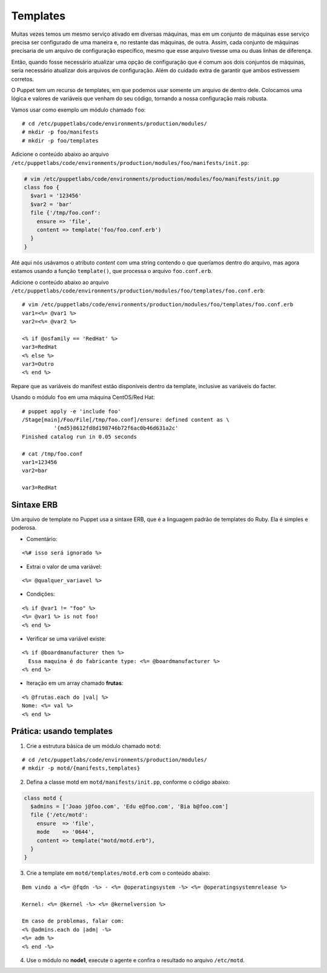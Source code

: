 Templates
=========

Muitas vezes temos um mesmo serviço ativado em diversas máquinas, mas em um conjunto de máquinas esse serviço precisa ser configurado de uma maneira e, no restante das máquinas, de outra. Assim, cada conjunto de máquinas precisaria de um arquivo de configuração específico, mesmo que esse arquivo tivesse uma ou duas linhas de diferença.

Então, quando fosse necessário atualizar uma opção de configuração que é comum aos dois conjuntos de máquinas, seria necessário atualizar dois arquivos de configuração. Além do cuidado extra de garantir que ambos estivessem corretos.

O Puppet tem um recurso de templates, em que podemos usar somente um arquivo de dentro dele. Colocamos uma lógica e valores de variáveis que venham do seu código, tornando a nossa configuração mais robusta.

Vamos usar como exemplo um módulo chamado ``foo``:

::

  # cd /etc/puppetlabs/code/environments/production/modules/
  # mkdir -p foo/manifests
  # mkdir -p foo/templates

Adicione o conteúdo abaixo ao arquivo ``/etc/puppetlabs/code/environments/production/modules/foo/manifests/init.pp``:

.. code-block:: ruby

  # vim /etc/puppetlabs/code/environments/production/modules/foo/manifests/init.pp
  class foo {
    $var1 = '123456'
    $var2 = 'bar'
    file {'/tmp/foo.conf':
      ensure => 'file',
      content => template('foo/foo.conf.erb')
    }
  }


Até aqui nós usávamos o atributo *content* com uma string contendo o que queríamos dentro do arquivo, mas agora estamos usando a função ``template()``, que processa o arquivo ``foo.conf.erb``.

Adicione o conteúdo abaixo ao arquivo ``/etc/puppetlabs/code/environments/production/modules/foo/templates/foo.conf.erb``:

::

  # vim /etc/puppetlabs/code/environments/production/modules/foo/templates/foo.conf.erb
  var1=<%= @var1 %>
  var2=<%= @var2 %>
  
  <% if @osfamily == 'RedHat' %>
  var3=RedHat
  <% else %>
  var3=Outro
  <% end %>

Repare que as variáveis do manifest estão disponíveis dentro da template, inclusive as variáveis do facter.

.. nota::

  |nota| **Localização de uma template no sistema de arquivos**
  
  Note que o caminho que deve ser passado para a função ``template()`` deve conter o nome do módulo, seguido do nome do arquivo de template que usaremos.
  Portanto, ``template('foo/foo.conf.erb')`` significa abrir o arquivo ``/etc/puppetlabs/code/environments/production/modules/foo/templates/foo.conf.erb``.


Usando o módulo ``foo`` em uma máquina CentOS/Red Hat:

::

  # puppet apply -e 'include foo'
  /Stage[main]/Foo/File[/tmp/foo.conf]/ensure: defined content as \
            '{md5}8612fd8d198746b72f6ac0b46d631a2c'
  Finished catalog run in 0.05 seconds
  
  # cat /tmp/foo.conf 
  var1=123456
  var2=bar
  
  var3=RedHat


.. dica::

  |dica| **Concatenando templates**
  
  A função ``template()`` pode concatenar várias templates de uma vez só, possibilitando configurações sofisticadas.
  
  ``template("foo/foo.conf-1.erb", "foo/foo.conf-2.erb")``


Sintaxe ERB
-----------

Um arquivo de template no Puppet usa a sintaxe ERB, que é a linguagem padrão de templates do Ruby. Ela é simples e poderosa.

* Comentário:

::

  <%# isso será ignorado %>

* Extrai o valor de uma variável:

::

  <%= @qualquer_variavel %>

.. raw:: pdf

 PageBreak

* Condições:

::

  <% if @var1 != "foo" %>
  <%= @var1 %> is not foo!
  <% end %>

* Verificar se uma variável existe:

::

  <% if @boardmanufacturer then %>
    Essa maquina é do fabricante type: <%= @boardmanufacturer %>
  <% end %>

* Iteração em um array chamado **frutas**:

::

  <% @frutas.each do |val| %>
  Nome: <%= val %> 
  <% end %>

.. dica::

  |dica| **Evitando linhas em branco**
  
  Repare que no exemplo do arquivo ``/tmp/foo.conf`` as linhas em que estavam as tags com o ``if`` e ``end`` acabaram saindo em branco no arquivo final.
  
  Caso isso seja um problema, existem dois jeitos de resolvermos.
  
  1. Colocar todo o código em apenas uma linha, assim o arquivo final não conterá linhas em branco:
  
  ``<% if @osfamily == 'RedHat' %>var3=RedHat<% else %>var3=Outro<% end %>``, 

  2. A outra opção é colocar um hífen no final de cada tag, assim o ERB não retornará uma linha em branco:
  
  ``<% if @osfamily == 'RedHat' -%>``
  ``var3=RedHat``
  ``<% else -%>``
  ``var3=Outro``
  ``<% end -%>``


.. dica::

  |dica| **Mais informações sobre a sintaxe ERB**

  Para saber mais detalhes sobre a sintaxe ERB, acesse a página abaixo.
  
  https://docs.puppet.com/puppet/latest/reference/lang_template_erb.html
  
  Para saber mais detalhes sobre o uso de linguagens para manipulação de templates no Puppet, acesse a página abaixo.
  
  https://docs.puppet.com/puppet/latest/reference/lang_template.html
  
  
Prática: usando templates
-------------------------

1. Crie a estrutura básica de um módulo chamado ``motd``:

::

  # cd /etc/puppetlabs/code/environments/production/modules/
  # mkdir -p motd/{manifests,templates}

2. Defina a classe motd em ``motd/manifests/init.pp``, conforme o código abaixo:

.. code-block:: ruby

  class motd {
    $admins = ['Joao j@foo.com', 'Edu e@foo.com', 'Bia b@foo.com']
    file {'/etc/motd':
      ensure  => 'file',
      mode    => '0644',
      content => template("motd/motd.erb"),
    }
  }

3. Crie a template em ``motd/templates/motd.erb`` com o conteúdo abaixo:

::

  Bem vindo a <%= @fqdn -%> - <%= @operatingsystem -%> <%= @operatingsystemrelease %>

  Kernel: <%= @kernel -%> <%= @kernelversion %>

  Em caso de problemas, falar com:
  <% @admins.each do |adm| -%>
  <%= adm %>
  <% end -%>

4. Use o módulo no **node1**, execute o agente e confira o resultado no arquivo ``/etc/motd``.

